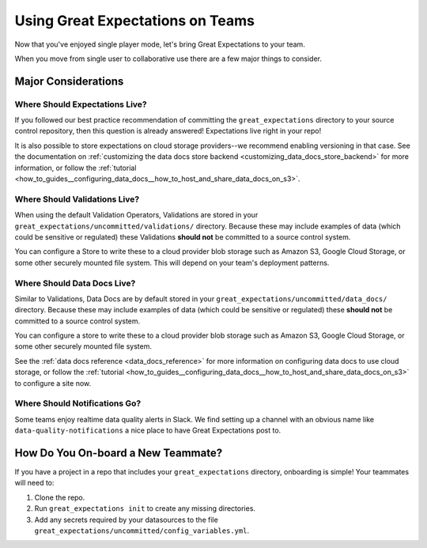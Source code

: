 .. _using_ge_on_teams:

#################################
Using Great Expectations on Teams
#################################

Now that you've enjoyed single player mode, let's bring Great Expectations to
your team.

When you move from single user to collaborative use there are a few major things
to consider.

Major Considerations
====================

Where Should Expectations Live?
-------------------------------

If you followed our best practice recommendation of committing the
``great_expectations`` directory to your source control repository, then this
question is already answered! Expectations live right in your repo!

It is also possible to store expectations on cloud storage providers--we recommend enabling versioning in that case.
See the documentation on :ref:`customizing the data docs store backend <customizing_data_docs_store_backend>` for
more information, or follow the :ref:`tutorial <how_to_guides__configuring_data_docs__how_to_host_and_share_data_docs_on_s3>`.

Where Should Validations Live?
------------------------------

When using the default Validation Operators, Validations are stored in your
``great_expectations/uncommitted/validations/`` directory. Because these may
include examples of data (which could be sensitive or regulated) these
Validations **should not** be committed to a source control system.

You can configure a Store to write these to a cloud provider blob storage such
as Amazon S3, Google Cloud Storage, or some other securely mounted file system. This will depend on
your team's deployment patterns.

Where Should Data Docs Live?
----------------------------

Similar to Validations, Data Docs are by default stored in your
``great_expectations/uncommitted/data_docs/`` directory. Because these may
include examples of data (which could be sensitive or regulated) these
**should not** be committed to a source control system.

You can configure a store to write these to a cloud provider blob storage such
as Amazon S3, Google Cloud Storage, or some other securely mounted file system.

See the :ref:`data docs reference <data_docs_reference>` for more information on configuring data docs to use cloud
storage, or follow the :ref:`tutorial <how_to_guides__configuring_data_docs__how_to_host_and_share_data_docs_on_s3>` to configure a site now.

Where Should Notifications Go?
------------------------------

Some teams enjoy realtime data quality alerts in Slack. We find setting up a
channel with an obvious name like ``data-quality-notifications`` a nice place
to have Great Expectations post to.

How Do You On-board a New Teammate?
===================================

If you have a project in a repo that includes your ``great_expectations``
directory, onboarding is simple! Your teammates will need to:

1. Clone the repo.
2. Run ``great_expectations init`` to create any missing directories.
3. Add any secrets required by your datasources to the file
   ``great_expectations/uncommitted/config_variables.yml``.
